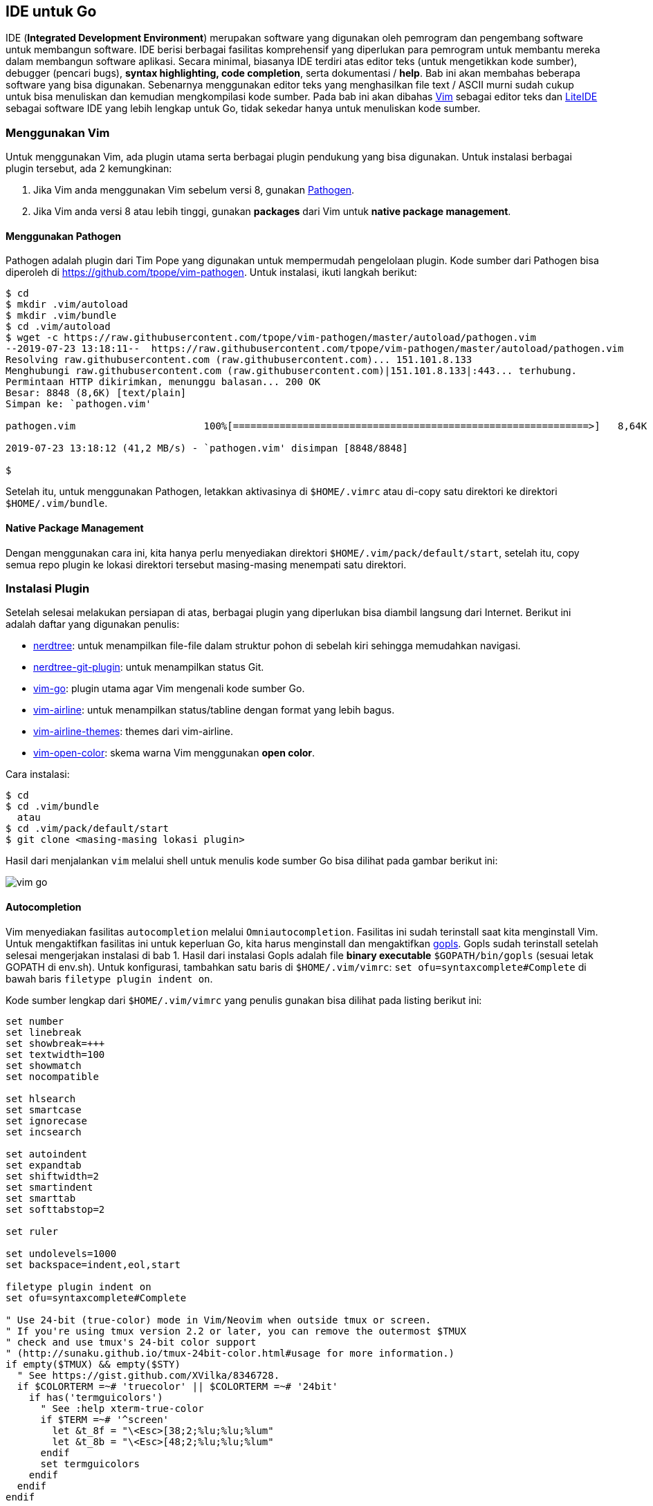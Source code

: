 == IDE untuk Go

IDE (*Integrated Development Environment*) merupakan software yang digunakan oleh pemrogram dan pengembang software untuk membangun software. IDE berisi berbagai fasilitas komprehensif yang diperlukan para pemrogram untuk membantu mereka dalam membangun software aplikasi. Secara minimal, biasanya IDE terdiri atas editor teks (untuk mengetikkan kode sumber), debugger (pencari bugs), *syntax highlighting, code completion*, serta dokumentasi / *help*. Bab ini akan membahas beberapa software yang bisa digunakan. Sebenarnya menggunakan editor teks yang menghasilkan file text / ASCII murni sudah cukup untuk bisa menuliskan dan kemudian mengkompilasi kode sumber. Pada bab ini akan dibahas http://www.vim.org[Vim] sebagai editor teks dan https://github.com/visualfc/liteide[LiteIDE] sebagai software IDE yang lebih lengkap untuk Go, tidak sekedar hanya untuk menuliskan kode sumber.

=== Menggunakan Vim

Untuk menggunakan Vim, ada plugin utama serta berbagai plugin pendukung yang bisa digunakan. Untuk instalasi berbagai plugin tersebut, ada 2 kemungkinan:

1. Jika Vim anda menggunakan Vim sebelum versi 8, gunakan https://github.com/tpope/vim-pathogen[Pathogen]. 
2. Jika Vim anda versi 8 atau lebih tinggi, gunakan *packages* dari Vim untuk *native package management*.

==== Menggunakan Pathogen

Pathogen adalah plugin dari Tim Pope yang digunakan untuk mempermudah pengelolaan plugin. Kode sumber dari Pathogen bisa diperoleh di https://github.com/tpope/vim-pathogen[https://github.com/tpope/vim-pathogen]. Untuk instalasi, ikuti langkah berikut:

```bash
$ cd
$ mkdir .vim/autoload
$ mkdir .vim/bundle
$ cd .vim/autoload
$ wget -c https://raw.githubusercontent.com/tpope/vim-pathogen/master/autoload/pathogen.vim
--2019-07-23 13:18:11--  https://raw.githubusercontent.com/tpope/vim-pathogen/master/autoload/pathogen.vim
Resolving raw.githubusercontent.com (raw.githubusercontent.com)... 151.101.8.133
Menghubungi raw.githubusercontent.com (raw.githubusercontent.com)|151.101.8.133|:443... terhubung.
Permintaan HTTP dikirimkan, menunggu balasan... 200 OK
Besar: 8848 (8,6K) [text/plain]
Simpan ke: `pathogen.vim'

pathogen.vim                      100%[=============================================================>]   8,64K  --.-KB/s    in 0s

2019-07-23 13:18:12 (41,2 MB/s) - `pathogen.vim' disimpan [8848/8848]

$
```

Setelah itu, untuk menggunakan Pathogen, letakkan aktivasinya di `$HOME/.vimrc` atau di-copy satu direktori ke direktori `$HOME/.vim/bundle`.

==== Native Package Management

Dengan menggunakan cara ini, kita hanya perlu menyediakan direktori `$HOME/.vim/pack/default/start`, setelah itu, copy semua repo plugin ke lokasi direktori tersebut masing-masing menempati satu direktori.

=== Instalasi Plugin

Setelah selesai melakukan persiapan di atas, berbagai plugin yang diperlukan bisa diambil langsung dari Internet. Berikut ini adalah daftar yang digunakan penulis:

* https://github.com/scrooloose/nerdtree[nerdtree]: untuk menampilkan file-file dalam struktur pohon di sebelah kiri sehingga memudahkan navigasi.
* https://github.com/Xuyuanp/nerdtree-git-plugin[nerdtree-git-plugin]: untuk menampilkan status Git.
* https://github.com/fatih/vim-go.git[vim-go]: plugin utama agar Vim mengenali kode sumber Go. 
* https://github.com/vim-airline/vim-airline[vim-airline]: untuk menampilkan status/tabline dengan format yang lebih bagus.
* https://github.com/vim-airline/vim-airline-themes[vim-airline-themes]: themes dari vim-airline.
* https://github.com/yous/vim-open-color[vim-open-color]: skema warna Vim menggunakan *open color*.

Cara instalasi:

```bash
$ cd  
$ cd .vim/bundle 
  atau 
$ cd .vim/pack/default/start
$ git clone <masing-masing lokasi plugin>
```

Hasil dari menjalankan `vim` melalui shell untuk menulis kode sumber Go bisa dilihat pada gambar berikut ini:

image::01-02/vim-go.png[]

==== Autocompletion

Vim menyediakan fasilitas `autocompletion` melalui `Omniautocompletion`. Fasilitas ini sudah terinstall saat kita menginstall Vim. Untuk mengaktifkan fasilitas ini untuk keperluan Go, kita harus menginstall dan mengaktifkan https://github.com/golang/go/wiki/gopls[gopls]. Gopls sudah terinstall setelah selesai mengerjakan instalasi di bab 1. Hasil dari instalasi Gopls adalah file *binary executable* `$GOPATH/bin/gopls` (sesuai letak GOPATH di env.sh). Untuk konfigurasi, tambahkan satu baris di `$HOME/.vim/vimrc`: `set ofu=syntaxcomplete#Complete` di bawah baris `filetype plugin indent on`. 

Kode sumber lengkap dari `$HOME/.vim/vimrc` yang penulis gunakan bisa dilihat pada listing berikut ini:

```vim
set number
set linebreak
set showbreak=+++
set textwidth=100
set showmatch
set nocompatible

set hlsearch
set smartcase
set ignorecase
set incsearch
 
set autoindent
set expandtab
set shiftwidth=2
set smartindent
set smarttab
set softtabstop=2
 
set ruler
 
set undolevels=1000
set backspace=indent,eol,start

filetype plugin indent on
set ofu=syntaxcomplete#Complete

" Use 24-bit (true-color) mode in Vim/Neovim when outside tmux or screen.
" If you're using tmux version 2.2 or later, you can remove the outermost $TMUX
" check and use tmux's 24-bit color support
" (http://sunaku.github.io/tmux-24bit-color.html#usage for more information.)
if empty($TMUX) && empty($STY)
  " See https://gist.github.com/XVilka/8346728.
  if $COLORTERM =~# 'truecolor' || $COLORTERM =~# '24bit'
    if has('termguicolors')
      " See :help xterm-true-color
      if $TERM =~# '^screen'
        let &t_8f = "\<Esc>[38;2;%lu;%lu;%lum"
        let &t_8b = "\<Esc>[48;2;%lu;%lu;%lum"
      endif
      set termguicolors
    endif
  endif
endif

set background=dark
colorscheme open-color
syntax on
highlight LineNr term=bold cterm=NONE ctermfg=DarkGrey ctermbg=NONE gui=NONE guifg=DarkGrey guibg=darkgreen
set cursorline
" set cursorcolumn

set guifont=Monospace\ 14

" nerdtree
let g:NERDTreeWinPos = "right"
autocmd bufenter * if (winnr("$") == 1 && exists("b:NERDTree") && b:NERDTree.isTabTree()) | q | endif
let gRNERDTreeNodeDelimiter = "\u00a0"
nnoremap <F4> :NERDTreeToggle<CR>  
let g:NERDTreeFileExtensionHighlightFullName = 1
let g:NERDTreeExactMatchHighlightFullName = 1
let g:NERDTreePatternMatchHighlightFullName = 1
let g:NERDTreeHighlightFolders = 1 " enables folder icon highlighting using exact match
let g:NERDTreeHighlightFoldersFullName = 1 " highlights the folder name
let NERDTreeShowHidden=1

" airline
let g:airline_powerline_fonts = 1
let g:airline_theme='distinguished'
```

Untuk mengaktifkan completion, kita harus masuk ke mode `Insert` dari Vim, setelah itu tekan `Ctrl-X, Ctrl-O` secara cepat. Hasil `autocompletion` bisa dilihat di gambar berikut ini:

image::01-02/vim-go-completion.png[]

=== Menggunakan Neovim dan SpaceVim

Untuk keperluan ini, install https://neovim.io[Neovim] kemudian pastikan bahwa `gopls` juga sudah terinstall (lihat bab 1). Setelah itu, gunakan https://spacevim.org[SpaceVim] sebagai berikut:

1. Clone *SpaceVim*:

```bash
$ cd
$ curl -sLf https://spacevim.org/install.sh | bash -s -- --install neovim
```

Hasil dari langkah di atas adalah direktori `$HOME/.SpaceVim`. Untuk update SpaceVim, lakukan `git pull` pada direktori tersebut. Untuk konfigurasi Neovim + SpaceVim sebagai IDE untuk Go, gunakan konfigurasi di `$HOME/.SpaceVim.d/init.toml` sebagai berikut:

```toml
#=============================================================================
# dark_powered.toml --- dark powered configuration example for SpaceVim
# Copyright (c) 2016-2017 Wang Shidong & Contributors
# Author: Wang Shidong < wsdjeg at 163.com >
# URL: https://spacevim.org
# License: GPLv3
#=============================================================================

# All SpaceVim option below [option] section
[options]
    # set spacevim theme. by default colorscheme layer is not loaded,
    # if you want to use more colorscheme, please load the colorscheme
    # layer
    colorscheme = "gruvbox"
    background = "dark"
    # Disable guicolors in basic mode, many terminal do not support 24bit
    # true colors
    enable_guicolors = true
    # Disable statusline separator, if you want to use other value, please
    # install nerd fonts
    statusline_separator = "arrow"
    statusline_inactive_separator = "arrow"
    buffer_index_type = 4
    enable_tabline_filetype_icon = true
    enable_statusline_display_mode = false

# Enable autocomplete layer
[[layers]]
name = 'autocomplete'
auto-completion-return-key-behavior = "complete"
auto-completion-tab-key-behavior = "smart"

[[layers]]
name = 'shell'
default_position = 'top'
default_height = 30

[[layers]]
  name = "lang#go"

[[layers]]
  name = "format"
```

Hasil dari konfigurasi di atas untuk proses edit kode sumber Go adalah sebagai berikut:

image::01-02/neovim-go.png[]

=== Menggunakan LiteIDE

image:01-02/liteide.png[]

LiteIDE dibuat oleh visualfc dan tersedia dalam bentuk kode sumber maupun binary. Kode sumber bisa diperoleh di https://github.com/visualfc/liteide[]. Installer executable bisa diperoleh di http://sourceforge.net/projects/liteide/files[].

Instalasi di Linux sangat mudah, hanya tinggal mengekstrak file yang kita download pada suatu                       in menjalankan cukup dengan mengeksekusi file `$LITEIDE_HOME/bin/liteide` (`cd $LITEIDE_HOME/bin; ./liteide &`)

=== Software IDE Lain

Vim dan LiteIDE hanyalah beberapa peranti yang bisa digunakan oleh pengembang. Distribusi Go juga menyediakan dukungan untuk berbagai peranti lunak lain:

* Emacs. Dukungan untuk Go diwujudkan dalam fasilitas `add-on`. Untuk Emacs 24 ke atas, bisa diinstall melalui manajer paket (M-x package-list-packages), cari dan install `go-mode`. Emacs juga mendukung `gopls` untuk `completion`.
* Eclipse. Dukungan untuk Go diwujudkan melalui plugin `goclipse`, bisa diperoleh di https://code.google.com/p/goclipse/[].
* Selain software-software yang telah disebutkan, rata-rata IDE / Editor sudah mempunyai dukungan terhadap bahasa pemrograman Go (JEdit, Sublime-text, Notepad++, dan lain-lain).
* https://code.visualstudio.com/[Visual Studio Code] mempunyai dukungan yang kuat untuk Go dengan menggunakan ekstensi *Go for Visual Studio Code* - https://marketplace.visualstudio.com/items?itemName=ms-vscode.Go[].
